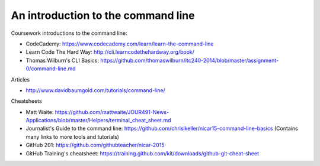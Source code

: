 An introduction to the command line
===================================

Coursework introductions to the command line:

- CodeCademy: https://www.codecademy.com/learn/learn-the-command-line
- Learn Code The Hard Way: http://cli.learncodethehardway.org/book/
- Thomas Wilburn's CLI Basics: https://github.com/thomaswilburn/itc240-2014/blob/master/assignment-0/command-line.md

Articles

- http://www.davidbaumgold.com/tutorials/command-line/

Cheatsheets

- Matt Waite: https://github.com/mattwaite/JOUR491-News-Applications/blob/master/Helpers/terminal_cheat_sheet.md
- Journalist's Guide to the command line: https://github.com/chrislkeller/nicar15-command-line-basics (Contains many links to more tools and tutorials)
- GitHub 201: https://github.com/githubteacher/nicar-2015
- GitHub Training's cheatsheet: https://training.github.com/kit/downloads/github-git-cheat-sheet
